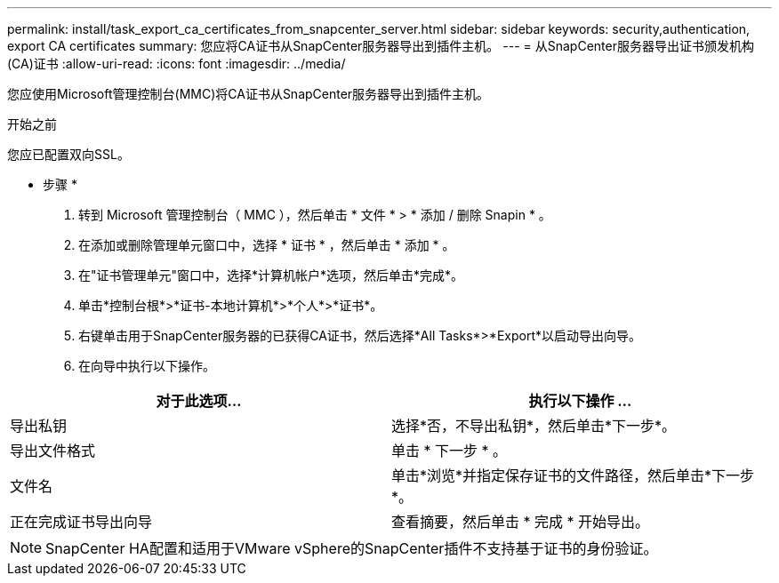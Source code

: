 ---
permalink: install/task_export_ca_certificates_from_snapcenter_server.html 
sidebar: sidebar 
keywords: security,authentication, export CA certificates 
summary: 您应将CA证书从SnapCenter服务器导出到插件主机。 
---
= 从SnapCenter服务器导出证书颁发机构(CA)证书
:allow-uri-read: 
:icons: font
:imagesdir: ../media/


[role="lead"]
您应使用Microsoft管理控制台(MMC)将CA证书从SnapCenter服务器导出到插件主机。

.开始之前
您应已配置双向SSL。

* 步骤 *

. 转到 Microsoft 管理控制台（ MMC ），然后单击 * 文件 * > * 添加 / 删除 Snapin * 。
. 在添加或删除管理单元窗口中，选择 * 证书 * ，然后单击 * 添加 * 。
. 在"证书管理单元"窗口中，选择*计算机帐户*选项，然后单击*完成*。
. 单击*控制台根*>*证书-本地计算机*>*个人*>*证书*。
. 右键单击用于SnapCenter服务器的已获得CA证书，然后选择*All Tasks*>*Export*以启动导出向导。
. 在向导中执行以下操作。


|===
| 对于此选项... | 执行以下操作 ... 


 a| 
导出私钥
 a| 
选择*否，不导出私钥*，然后单击*下一步*。



 a| 
导出文件格式
 a| 
单击 * 下一步 * 。



 a| 
文件名
 a| 
单击*浏览*并指定保存证书的文件路径，然后单击*下一步*。



 a| 
正在完成证书导出向导
 a| 
查看摘要，然后单击 * 完成 * 开始导出。

|===

NOTE: SnapCenter HA配置和适用于VMware vSphere的SnapCenter插件不支持基于证书的身份验证。
